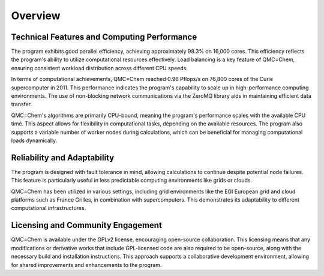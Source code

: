 .. _overview:

Overview
========

Technical Features and Computing Performance
--------------------------------------------

The program exhibits good parallel efficiency, achieving approximately 98.3% on
16,000 cores. This efficiency reflects the program's ability to utilize
computational resources effectively. Load balancing is a key feature of
QMC=Chem, ensuring consistent workload distribution across different CPU
speeds.

In terms of computational achievements, QMC=Chem reached 0.96 Pflops/s on
76,800 cores of the Curie supercomputer in 2011. This performance indicates the
program's capability to scale up in high-performance computing environments.
The use of non-blocking network communications via the ZeroMQ library aids in
maintaining efficient data transfer.

QMC=Chem's algorithms are primarily CPU-bound, meaning the program's
performance scales with the available CPU time. This aspect allows for
flexibility in computational tasks, depending on the available resources. The
program also supports a variable number of worker nodes during calculations,
which can be beneficial for managing computational loads dynamically.


Reliability and Adaptability
----------------------------

The program is designed with fault tolerance in mind, allowing calculations to
continue despite potential node failures. This feature is particularly useful
in less predictable computing environments like grids or clouds.

QMC=Chem has been utilized in various settings, including grid environments
like the EGI European grid and cloud platforms such as France Grilles, in
combination with supercomputers. This demonstrates its adaptability to
different computational infrastructures.


Licensing and Community Engagement
----------------------------------

QMC=Chem is available under the GPLv2 license, encouraging open-source
collaboration. This licensing means that any modifications or derivative works
that include GPL-licensed code are also required to be open-source, along with
the necessary build and installation instructions. This approach supports a
collaborative development environment, allowing for shared improvements and
enhancements to the program.


